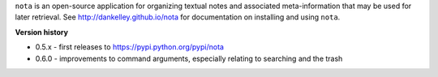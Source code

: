 ``nota`` is an open-source application for organizing textual notes and
associated meta-information that may be used for later retrieval.  See
http://dankelley.github.io/nota for documentation on installing and using
``nota``.

**Version history**

* 0.5.x - first releases to https://pypi.python.org/pypi/nota

* 0.6.0 - improvements to command arguments, especially relating to searching
  and the trash

